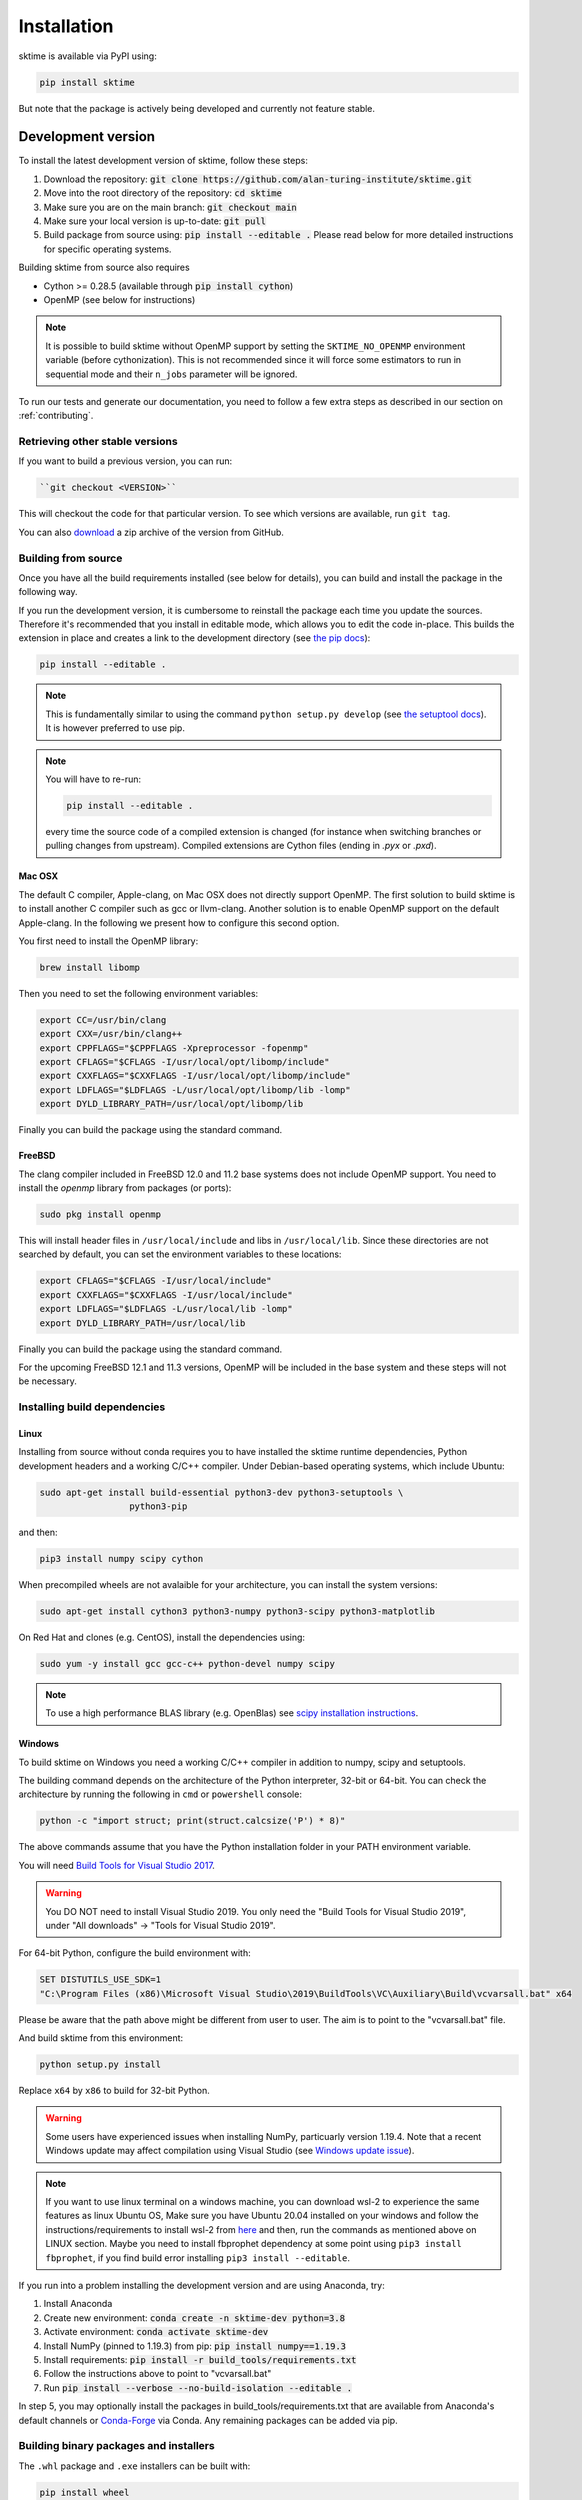 .. _installation:

Installation
============

sktime is available via PyPI using:

.. code-block:: bash

    pip install sktime

But note that the package is actively being developed and currently not feature stable.


Development version
-------------------
To install the latest development version of sktime, follow these steps:

1. Download the repository: :code:`git clone https://github.com/alan-turing-institute/sktime.git`
2. Move into the root directory of the repository: :code:`cd sktime`
3. Make sure you are on the main branch: :code:`git checkout main`
4. Make sure your local version is up-to-date: :code:`git pull`
5. Build package from source using: :code:`pip install --editable .` Please read below for more detailed instructions for specific operating systems.

Building sktime from source also requires

- Cython >= 0.28.5 (available through :code:`pip install cython`)
- OpenMP (see below for instructions)

.. note::

   It is possible to build sktime without OpenMP support by setting the
   ``SKTIME_NO_OPENMP`` environment variable (before cythonization). This is
   not recommended since it will force some estimators to run in sequential
   mode and their ``n_jobs`` parameter will be ignored.

To run our tests and generate our documentation, you need to follow a few extra steps as described in our section on :ref:`contributing`.

Retrieving other stable versions
~~~~~~~~~~~~~~~~~~~~~~~~~~~~~~~~

If you want to build a previous version, you can run:

.. code-block:: bash

 ``git checkout <VERSION>``

This will checkout the code for that particular version. To see which versions are available, run ``git tag``.

You can also `download <https://github.com/alan-turing-institute/sktime/releases>`_ a zip archive of the version from GitHub.

Building from source
~~~~~~~~~~~~~~~~~~~~

Once you have all the build requirements installed (see below for details),
you can build and install the package in the following way.

If you run the development version, it is cumbersome to reinstall the
package each time you update the sources. Therefore it's recommended that you
install in editable mode, which allows you to edit the code in-place. This
builds the extension in place and creates a link to the development directory
(see `the pip docs <https://pip.pypa.io/en/stable/reference/pip_install/#editable-installs>`_):

.. code-block:: bash

    pip install --editable .

.. note::

    This is fundamentally similar to using the command ``python setup.py develop``
    (see `the setuptool docs <https://setuptools.readthedocs.io/en/latest/setuptools.html#development-mode>`_).
    It is however preferred to use pip.

.. note::

    You will have to re-run:

    .. code-block:: bash

        pip install --editable .

    every time the source code of a compiled extension is changed (for
    instance when switching branches or pulling changes from upstream).
    Compiled extensions are Cython files (ending in `.pyx` or `.pxd`).


Mac OSX
*******

The default C compiler, Apple-clang, on Mac OSX does not directly support
OpenMP. The first solution to build sktime is to install another C
compiler such as gcc or llvm-clang. Another solution is to enable OpenMP
support on the default Apple-clang. In the following we present how to
configure this second option.

You first need to install the OpenMP library:

.. code-block:: bash

    brew install libomp

Then you need to set the following environment variables:

.. code-block:: bash

    export CC=/usr/bin/clang
    export CXX=/usr/bin/clang++
    export CPPFLAGS="$CPPFLAGS -Xpreprocessor -fopenmp"
    export CFLAGS="$CFLAGS -I/usr/local/opt/libomp/include"
    export CXXFLAGS="$CXXFLAGS -I/usr/local/opt/libomp/include"
    export LDFLAGS="$LDFLAGS -L/usr/local/opt/libomp/lib -lomp"
    export DYLD_LIBRARY_PATH=/usr/local/opt/libomp/lib

Finally you can build the package using the standard command.

FreeBSD
*******

The clang compiler included in FreeBSD 12.0 and 11.2 base systems does not
include OpenMP support. You need to install the `openmp` library from packages
(or ports):

.. code-block:: bash

    sudo pkg install openmp

This will install header files in ``/usr/local/include`` and libs in
``/usr/local/lib``. Since these directories are not searched by default, you
can set the environment variables to these locations:

.. code-block:: bash

    export CFLAGS="$CFLAGS -I/usr/local/include"
    export CXXFLAGS="$CXXFLAGS -I/usr/local/include"
    export LDFLAGS="$LDFLAGS -L/usr/local/lib -lomp"
    export DYLD_LIBRARY_PATH=/usr/local/lib

Finally you can build the package using the standard command.

For the upcoming FreeBSD 12.1 and 11.3 versions, OpenMP will be included in
the base system and these steps will not be necessary.


Installing build dependencies
~~~~~~~~~~~~~~~~~~~~~~~~~~~~~

Linux
*****

Installing from source without conda requires you to have installed the
sktime runtime dependencies, Python development headers and a working
C/C++ compiler. Under Debian-based operating systems, which include Ubuntu:

.. code-block:: bash

    sudo apt-get install build-essential python3-dev python3-setuptools \
                     python3-pip

and then:

.. code-block:: bash

    pip3 install numpy scipy cython

When precompiled wheels are not avalaible for your architecture, you can
install the system versions:

.. code-block:: bash

    sudo apt-get install cython3 python3-numpy python3-scipy python3-matplotlib

On Red Hat and clones (e.g. CentOS), install the dependencies using:

.. code-block:: bash

    sudo yum -y install gcc gcc-c++ python-devel numpy scipy

.. note::

    To use a high performance BLAS library (e.g. OpenBlas) see
    `scipy installation instructions
    <https://docs.scipy.org/doc/scipy/reference/building/linux.html>`_.

Windows
*******

To build sktime on Windows you need a working C/C++ compiler in
addition to numpy, scipy and setuptools.

The building command depends on the architecture of the Python interpreter,
32-bit or 64-bit. You can check the architecture by running the following in
``cmd`` or ``powershell`` console:

.. code-block:: bash

    python -c "import struct; print(struct.calcsize('P') * 8)"

The above commands assume that you have the Python installation folder in your
PATH environment variable.

You will need `Build Tools for Visual Studio 2017
<https://visualstudio.microsoft.com/downloads/>`_.

.. warning::
	You DO NOT need to install Visual Studio 2019.
	You only need the "Build Tools for Visual Studio 2019",
	under "All downloads" -> "Tools for Visual Studio 2019".

For 64-bit Python, configure the build environment with:

.. code-block:: bash

    SET DISTUTILS_USE_SDK=1
    "C:\Program Files (x86)\Microsoft Visual Studio\2019\BuildTools\VC\Auxiliary\Build\vcvarsall.bat" x64

Please be aware that the path above might be different from user to user.
The aim is to point to the "vcvarsall.bat" file.

And build sktime from this environment:

.. code-block:: bash

    python setup.py install

Replace ``x64`` by ``x86`` to build for 32-bit Python.

.. warning::

    Some users have experienced issues when installing NumPy, particuarly version 1.19.4. Note that a recent Windows update may affect compilation using Visual Studio (see `Windows update issue <https://developercommunity.visualstudio.com/content/problem/1207405/fmod-after-an-update-to-windows-2004-is-causing-a.html>`_).

.. note::

    If you want to use linux terminal on a windows machine, you can download wsl-2 to experience the same features as linux Ubuntu OS,
    Make sure you have Ubuntu 20.04 installed on your windows and follow the instructions/requirements to install wsl-2 from `here <https://docs.microsoft.com/en-us/windows/wsl/install-win10#step-2---check-requirements-for-running-wsl-2>`_ and then, run the commands as mentioned above on LINUX section. Maybe you need to install fbprophet dependency at some point using
    ``pip3 install fbprophet``, if you find build error installing ``pip3 install --editable``.

If you run into a problem installing the development version and are using Anaconda, try:

1. Install Anaconda
2. Create new environment: :code:`conda create -n sktime-dev python=3.8`
3. Activate environment: :code:`conda activate sktime-dev`
4. Install NumPy (pinned to 1.19.3) from pip: :code:`pip install numpy==1.19.3`
5. Install requirements: :code:`pip install -r build_tools/requirements.txt`
6. Follow the instructions above to point to "vcvarsall.bat"
7. Run :code:`pip install --verbose --no-build-isolation --editable .`

In step 5, you may optionally install the packages in build_tools/requirements.txt that are available from Anaconda's default channels or `Conda-Forge <https://anaconda.org/conda-forge>`_ via Conda. Any remaining packages can be added via pip.

Building binary packages and installers
~~~~~~~~~~~~~~~~~~~~~~~~~~~~~~~~~~~~~~~

The ``.whl`` package and ``.exe`` installers can be built with:

.. code-block:: bash

    pip install wheel
    python setup.py bdist_wheel bdist_wininst

The resulting packages are generated in the ``dist/`` folder.


Using an alternative compiler
~~~~~~~~~~~~~~~~~~~~~~~~~~~~~

It is possible to use `MinGW <http://www.mingw.org>`_ (a port of GCC to Windows
OS) as an alternative to MSVC for 32-bit Python. Not that extensions built with
mingw32 can be redistributed as reusable packages as they depend on GCC runtime
libraries typically not installed on end-users environment.

To force the use of a particular compiler, pass the ``--compiler`` flag to the
build step:

.. code-block:: bash

    python setup.py build --compiler=my_compiler install

where ``my_compiler`` should be one of ``mingw32`` or ``msvc``.


References
----------

The installation instruction are adapted from scikit-learn's advanced `installation instructions <https://scikit-learn.org/stable/developers/advanced_installation.html>`_.
